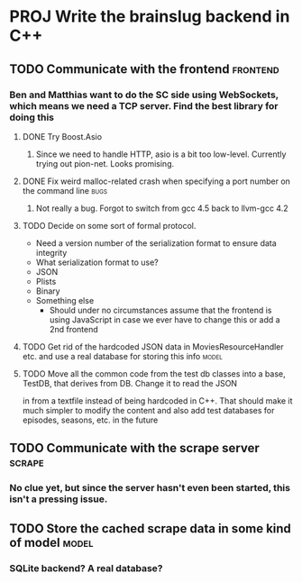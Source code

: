 * PROJ Write the brainslug backend in C++
** TODO Communicate with the frontend :frontend:
*** Ben and Matthias want to do the SC side using WebSockets, which means we need a TCP server. Find the best library for doing this
**** DONE Try Boost.Asio
***** Since we need to handle HTTP, asio is a bit too low-level. Currently trying out pion-net. Looks promising.
**** DONE Fix weird malloc-related crash when specifying a port number on the command line :bugs:
***** Not really a bug. Forgot to switch from gcc 4.5 back to llvm-gcc 4.2
**** TODO Decide on some sort of formal protocol.
       - Need a version number of the serialization format to ensure data integrity
       - What serialization format to use? 
	 + JSON
	 + Plists
	 + Binary
	 + Something else
       - Should under no circumstances assume that the frontend is using JavaScript in case we ever have to change this or add a 2nd frontend
**** TODO Get rid of the hardcoded JSON data in MoviesResourceHandler etc. and use a real database for storing this info :model: 
**** TODO Move all the common code from the test db classes into a base, TestDB, that derives from DB. Change it to read the JSON
          in from a textfile instead of being hardcoded in C++. That should make it much simpler to modify the content and also
	  add test databases for episodes, seasons, etc. in the future
** TODO Communicate with the scrape server :scrape:
*** No clue yet, but since the server hasn't even been started, this isn't a pressing issue.
** TODO Store the cached scrape data in some kind of model :model:
*** SQLite backend? A real database?
